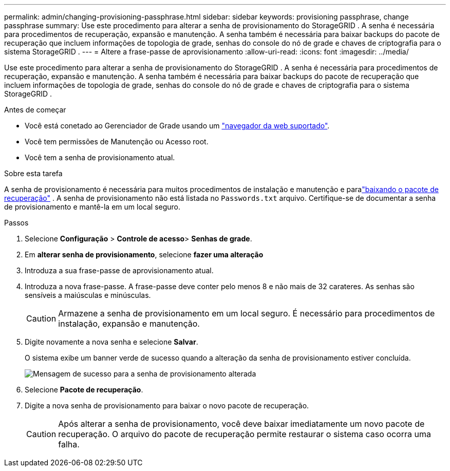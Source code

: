 ---
permalink: admin/changing-provisioning-passphrase.html 
sidebar: sidebar 
keywords: provisioning passphrase, change passphrase 
summary: Use este procedimento para alterar a senha de provisionamento do StorageGRID .  A senha é necessária para procedimentos de recuperação, expansão e manutenção.  A senha também é necessária para baixar backups do pacote de recuperação que incluem informações de topologia de grade, senhas do console do nó de grade e chaves de criptografia para o sistema StorageGRID . 
---
= Altere a frase-passe de aprovisionamento
:allow-uri-read: 
:icons: font
:imagesdir: ../media/


[role="lead"]
Use este procedimento para alterar a senha de provisionamento do StorageGRID .  A senha é necessária para procedimentos de recuperação, expansão e manutenção.  A senha também é necessária para baixar backups do pacote de recuperação que incluem informações de topologia de grade, senhas do console do nó de grade e chaves de criptografia para o sistema StorageGRID .

.Antes de começar
* Você está conetado ao Gerenciador de Grade usando um link:../admin/web-browser-requirements.html["navegador da web suportado"].
* Você tem permissões de Manutenção ou Acesso root.
* Você tem a senha de provisionamento atual.


.Sobre esta tarefa
A senha de provisionamento é necessária para muitos procedimentos de instalação e manutenção e paralink:../maintain/downloading-recovery-package.html["baixando o pacote de recuperação"] .  A senha de provisionamento não está listada no `Passwords.txt` arquivo.  Certifique-se de documentar a senha de provisionamento e mantê-la em um local seguro.

.Passos
. Selecione *Configuração* > *Controle de acesso*> *Senhas de grade*.
. Em *alterar senha de provisionamento*, selecione *fazer uma alteração*
. Introduza a sua frase-passe de aprovisionamento atual.
. Introduza a nova frase-passe. A frase-passe deve conter pelo menos 8 e não mais de 32 carateres. As senhas são sensíveis a maiúsculas e minúsculas.
+

CAUTION: Armazene a senha de provisionamento em um local seguro.  É necessário para procedimentos de instalação, expansão e manutenção.

. Digite novamente a nova senha e selecione *Salvar*.
+
O sistema exibe um banner verde de sucesso quando a alteração da senha de provisionamento estiver concluída.

+
image::../media/change_provisioning_passphrase_success.png[Mensagem de sucesso para a senha de provisionamento alterada]

. Selecione *Pacote de recuperação*.
. Digite a nova senha de provisionamento para baixar o novo pacote de recuperação.
+

CAUTION: Após alterar a senha de provisionamento, você deve baixar imediatamente um novo pacote de recuperação.  O arquivo do pacote de recuperação permite restaurar o sistema caso ocorra uma falha.


